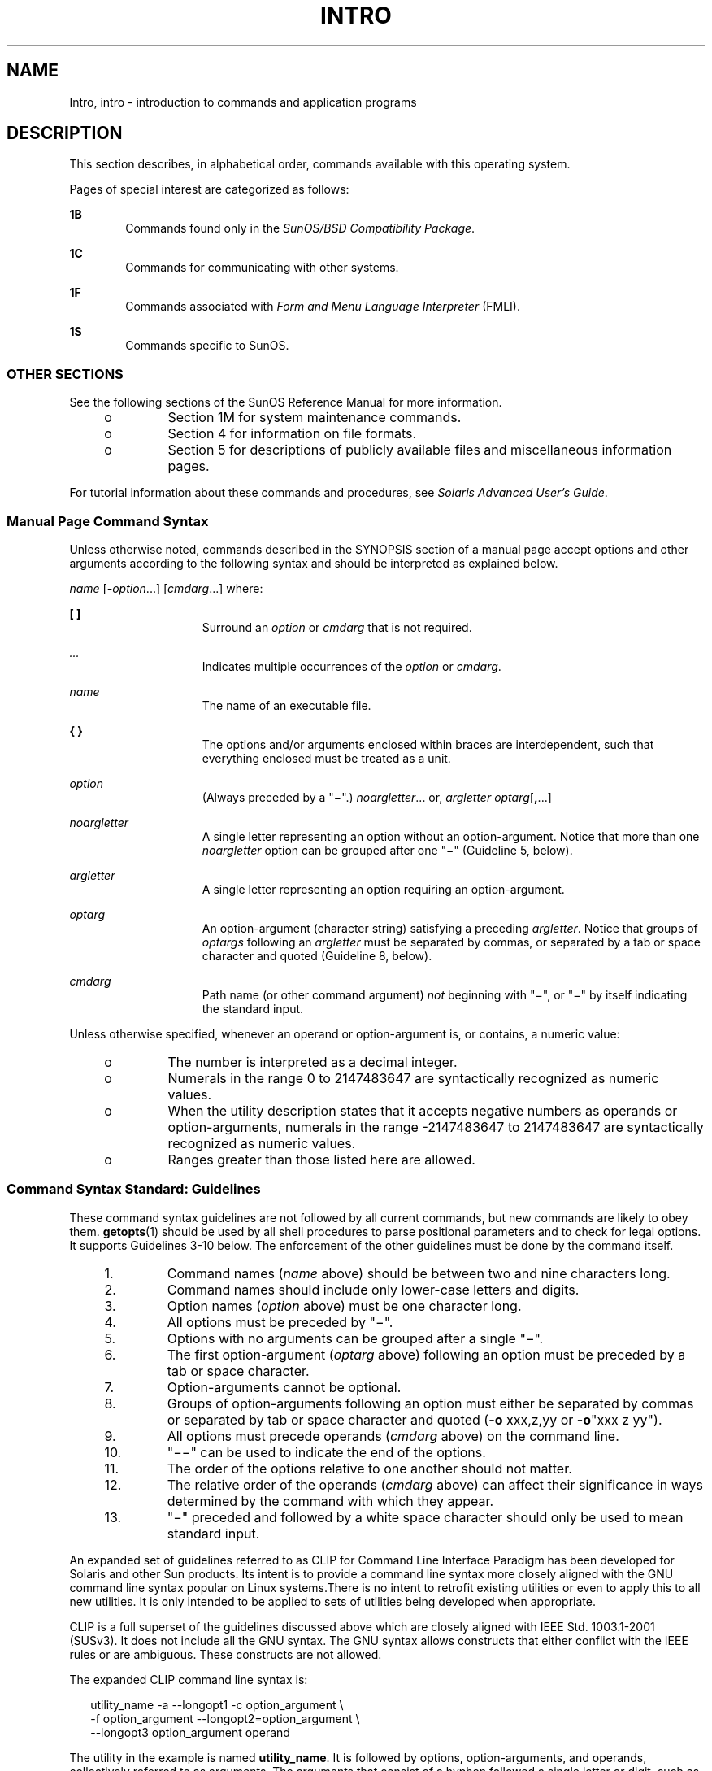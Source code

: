 '\" te
.\" Copyright 1989 AT&T
.\" Copyright (c) 2008, Sun Microsystems, Inc. All Rights Reserved
.\" The contents of this file are subject to the terms of the Common Development and Distribution License (the "License").  You may not use this file except in compliance with the License.
.\" You can obtain a copy of the license at usr/src/OPENSOLARIS.LICENSE or http://www.opensolaris.org/os/licensing.  See the License for the specific language governing permissions and limitations under the License.
.\" When distributing Covered Code, include this CDDL HEADER in each file and include the License file at usr/src/OPENSOLARIS.LICENSE.  If applicable, add the following below this CDDL HEADER, with the fields enclosed by brackets "[]" replaced with your own identifying information: Portions Copyright [yyyy] [name of copyright owner]
.TH INTRO 1 "Nov 18, 2008"
.SH NAME
Intro, intro \- introduction to commands and application programs
.SH DESCRIPTION
.sp
.LP
This section describes, in alphabetical order, commands available with this
operating system.
.sp
.LP
Pages of special interest are categorized as follows:
.sp
.ne 2
.na
\fB1B\fR
.ad
.RS 6n
Commands found only in the \fISunOS/BSD Compatibility Package\fR.
.RE

.sp
.ne 2
.na
\fB1C\fR
.ad
.RS 6n
Commands for communicating with other systems.
.RE

.sp
.ne 2
.na
\fB1F\fR
.ad
.RS 6n
Commands associated with \fIForm and Menu Language Interpreter\fR (FMLI).
.RE

.sp
.ne 2
.na
\fB1S\fR
.ad
.RS 6n
Commands specific to SunOS.
.RE

.SS "OTHER SECTIONS"
.sp
.LP
See the following sections of the SunOS Reference Manual for more information.
.RS +4
.TP
.ie t \(bu
.el o
Section 1M for system maintenance commands.
.RE
.RS +4
.TP
.ie t \(bu
.el o
Section 4 for information on file formats.
.RE
.RS +4
.TP
.ie t \(bu
.el o
Section 5 for descriptions of publicly available files and miscellaneous
information pages.
.RE
.sp
.LP
For tutorial information about these commands and procedures, see \fISolaris
Advanced User\&'s Guide\fR.
.SS "Manual Page Command Syntax"
.sp
.LP
Unless otherwise noted, commands described in the SYNOPSIS section of a manual
page accept options and other arguments according to the following syntax and
should be interpreted as explained below.
.sp
.LP
\fIname\fR [\fB-\fR\fIoption\fR...] [\fIcmdarg\fR...] where:
.sp
.ne 2
.na
\fB[ ]\fR
.ad
.RS 15n
Surround an \fIoption\fR or \fIcmdarg\fR that is not required.
.RE

.sp
.ne 2
.na
\fB\fI\&...\fR\fR
.ad
.RS 15n
Indicates multiple occurrences of the \fIoption\fR or \fIcmdarg\fR.
.RE

.sp
.ne 2
.na
\fB\fIname\fR\fR
.ad
.RS 15n
The name of an executable file.
.RE

.sp
.ne 2
.na
\fB{ }\fR
.ad
.RS 15n
The options and/or arguments enclosed within braces are interdependent, such
that everything enclosed must be treated as a unit.
.RE

.sp
.ne 2
.na
\fB\fIoption\fR\fR
.ad
.RS 15n
(Always preceded by a "\(mi".) \fInoargletter\fR... or, \fIargletter\fR
\fIoptarg\fR[\fB,\fR...]
.RE

.sp
.ne 2
.na
\fB\fInoargletter\fR\fR
.ad
.RS 15n
A single letter representing an option without an option-argument. Notice that
more than one \fInoargletter\fR option can be grouped after one "\(mi"
(Guideline 5, below).
.RE

.sp
.ne 2
.na
\fB\fIargletter\fR\fR
.ad
.RS 15n
A single letter representing an option requiring an option-argument.
.RE

.sp
.ne 2
.na
\fB\fIoptarg\fR\fR
.ad
.RS 15n
An option-argument (character string) satisfying a preceding \fIargletter\fR.
Notice that groups of \fIoptargs\fR following an \fIargletter\fR must be
separated by commas, or separated by a tab or space character and quoted
(Guideline 8, below).
.RE

.sp
.ne 2
.na
\fB\fIcmdarg\fR\fR
.ad
.RS 15n
Path name (or other command argument) \fInot\fR beginning with "\(mi", or
"\(mi" by itself indicating the standard input.
.RE

.sp
.LP
Unless otherwise specified, whenever an operand or option-argument is, or
contains, a numeric value:
.RS +4
.TP
.ie t \(bu
.el o
The number is interpreted as a decimal integer.
.RE
.RS +4
.TP
.ie t \(bu
.el o
Numerals in the range 0 to 2147483647 are syntactically recognized as numeric
values.
.RE
.RS +4
.TP
.ie t \(bu
.el o
When the utility description states that it accepts negative numbers as
operands or option-arguments, numerals in the range -2147483647 to 2147483647
are syntactically recognized as numeric values.
.RE
.RS +4
.TP
.ie t \(bu
.el o
Ranges greater than those listed here are allowed.
.RE
.SS "Command Syntax Standard: Guidelines"
.sp
.LP
These command syntax guidelines are not followed by all current commands, but
new commands are likely to obey them. \fBgetopts\fR(1) should be used by all
shell procedures to parse positional parameters and to check for legal options.
It supports Guidelines 3-10 below. The enforcement of the other guidelines must
be done by the command itself.
.RS +4
.TP
1.
Command names (\fIname\fR above) should be between two and nine characters
long.
.RE
.RS +4
.TP
2.
Command names should include only lower-case letters and digits.
.RE
.RS +4
.TP
3.
Option names (\fIoption\fR above) must be one character long.
.RE
.RS +4
.TP
4.
All options must be preceded by "\(mi".
.RE
.RS +4
.TP
5.
Options with no arguments can be grouped after a single "\(mi".
.RE
.RS +4
.TP
6.
The first option-argument (\fIoptarg\fR above) following an option must be
preceded by a tab or space character.
.RE
.RS +4
.TP
7.
Option-arguments cannot be optional.
.RE
.RS +4
.TP
8.
Groups of option-arguments following an option must either be separated by
commas or separated by tab or space character and quoted (\fB-o\fR xxx,z,yy or
\fB-o\fR"xxx z yy").
.RE
.RS +4
.TP
9.
All options must precede operands (\fIcmdarg\fR above) on the command line.
.RE
.RS +4
.TP
10.
"\(mi\|\(mi" can be used to indicate the end of the options.
.RE
.RS +4
.TP
11.
The order of the options relative to one another should not matter.
.RE
.RS +4
.TP
12.
The relative order of the operands (\fIcmdarg\fR above) can affect their
significance in ways determined by the command with which they appear.
.RE
.RS +4
.TP
13.
"\(mi" preceded and followed by a white space character should only be used
to mean standard input.
.RE
.sp
.LP
An expanded set of guidelines referred to as CLIP for Command Line Interface
Paradigm has been developed for Solaris and other Sun products. Its intent is
to provide a command line syntax more closely aligned with the GNU command line
syntax popular on Linux systems.There is no intent to retrofit existing
utilities or even to apply this to all new utilities. It is only intended to be
applied to sets of utilities being developed when appropriate.
.sp
.LP
CLIP is a full superset of the guidelines discussed above which are closely
aligned with IEEE Std. 1003.1-2001 (SUSv3). It does not include all the GNU
syntax. The GNU syntax allows constructs that either conflict with the IEEE
rules or are ambiguous. These constructs are not allowed.
.sp
.LP
The expanded CLIP command line syntax is:
.sp
.in +2
.nf
utility_name -a --longopt1 -c option_argument \e
   -f option_argument --longopt2=option_argument \e
   --longopt3 option_argument operand
.fi
.in -2
.sp

.sp
.LP
The utility in the example is named \fButility_name\fR. It is followed by
options, option-arguments, and operands, collectively referred to as arguments.
The arguments that consist of a hyphen followed a single letter or digit, such
as \fB-a\fR, are known as short-options \&. The arguments that consist of two
hyphens followed by a series of letters, digits and hyphens, such as
\fB--longopt1\fR, are known as long-options . Collectively, short-options and
long-options are referred to as options (or historically, flags ). Certain
options are followed by an option-argument, as shown with \fB-c\fR
option_argument . The arguments following the last options and option-arguments
are named operands. Once the first operand is encountered, all subsequent
arguments are interpreted to be operands.
.sp
.LP
Option-arguments are sometimes shown separated from their short-options by
BLANKSs, sometimes directly adjacent. This reflects the situation that in some
cases an option-argument is included within the same argument string as the
option; in most cases it is the next argument. This specification requires that
the option be a separate argument from its option-argument, but there are some
exceptions to ensure continued operation of historical applications:
.RS +4
.TP
.ie t \(bu
.el o
If the \fBSYNOPSIS\fR of a utility shows a SPACE between a short-option and
option-argument (as with \fB-c\fR option_argument in the example), the
application uses separate arguments for that option and its option-argument.
.RE
.RS +4
.TP
.ie t \(bu
.el o
If a SPACE is not shown (as with \fB-f\fR option_argument in the example), the
application expects an option and its option-argument directly adjacent in the
same argument string, without intervening BLANKs.
.RE
.RS +4
.TP
.ie t \(bu
.el o
Notwithstanding the preceding requirements, an application should accept
short-options and option-arguments as a single argument or as separate
arguments whether or not a SPACE is shown on the synopsis line.
.RE
.RS +4
.TP
.ie t \(bu
.el o
Long-options with option-arguments are always documented as using an equals
sign as the separator between the option name and the option-argument. If the
\fBOPTIONS\fR section of a utility shows an equals sign (\fB=\fR) between a
long-option and its option-argument (as with \fB--longopt2= option_argument\fR
in the example), a application shall also permit the use of separate arguments
for that option and its option-argument (as with \fB--longopt1
option_argument\fR in the example).
.RE
.sp
.LP
CLIP expands the guidelines discussed with the following additional guidelines:
.sp
.ne 2
.na
\fB14.\fR
.ad
.RS 7n
The form \fBcommand subcommand [options] [operands]\fR is appropriate for
grouping similar operations. Subcommand names should follow the same
conventions as command names as specified in guidelines 1 and 2.
.RE

.sp
.ne 2
.na
\fB15.\fR
.ad
.RS 7n
Long-options should be preceded by \fB--\fR and should include only
alphanumeric characters and hyphens from the portable character set. Option
names are typically one to three words long, with hyphens to separate words.
.RE

.sp
.ne 2
.na
\fB16.\fR
.ad
.RS 7n
\fB--name=argument\fR should be used to specify an option-argument for a
long-option. The form \fB--name argument\fR is also accepted.
.RE

.sp
.ne 2
.na
\fB17.\fR
.ad
.RS 7n
All utilities should support two standard long-options: \fB--version\fR (with
the short-option synonym \fB-V\fR ) and \fB--help\fR (with the short-option
synonym \fB-?\fR ). The short option synonyms for \fB--\fRversion can vary if
the preferred synonym is already in use (but a  synonym shall be provided).
Both of these options stop further argument processing when encountered and
after displaying the appropriate output, the utility successfully exits.
.RE

.sp
.ne 2
.na
\fB18.\fR
.ad
.RS 7n
Every short-option should have exactly one corresponding long-option and every
long-option should have exactly one corresponding short-option. Synonymous
options can be allowed in the interest of compatibility with historical
practice or community versions of equivalent utilities.
.RE

.sp
.ne 2
.na
\fB19.\fR
.ad
.RS 7n
The short-option name should get its name from the long-option name according
to these rules:
.RS +4
.TP
1.
Use the first letter of the long-option name for the short-option name.
.RE
.RS +4
.TP
2.
If the first letter conflicts with other short-option names, choose a
prominent consonant.
.RE
.RS +4
.TP
3.
If the first letter and the prominent consonant conflict with other
shortoption names, choose a prominent vowel.
.RE
.RS +4
.TP
4.
If none of the letters of the long-option name are usable, select an
arbitrary character.
.RE
.RE

.sp
.ne 2
.na
\fB20.\fR
.ad
.RS 7n
If a long-option name consists of a single character, it must use the same
character as the short-option name. Single character long-options should be
avoided. They are only allowed for the exceptionally rare case that a single
character is the most  descriptive name.
.RE

.sp
.ne 2
.na
\fB21.\fR
.ad
.RS 7n
The subcommand in the form described in guideline 1 of the additional CLIP
guidelines is generally required. In the case where it is omitted, the command
shall take no operands and only options which are defined to stop further
argument processing when encountered are allowed. Invoking a command of this
form without a subcommand and no arguments is an error. This guideline is
provided to allow the common forms command \fB--help\fR, command \fB-?\fR,
command \fB--version\fR, and command \fB-V\fR to be accepted in the
command-subcommand construct.
.RE

.sp
.LP
Several of these guidelines are only of interest to the authors of utilities.
They are provided here for the use of anyone wanting to author utilities
following this syntax.
.SH ATTRIBUTES
.sp
.LP
See \fBattributes\fR(5) for a discussion of the attributes listed in this
section.
.SH ACKNOWLEDGMENTS
.sp
.LP
Sun Microsystems, Inc. gratefully acknowledges The Open Group for permission to
reproduce portions of its copyrighted documentation. Original documentation
from The Open Group can be obtained online at
http://www.opengroup.org/bookstore/\&.
.sp
.LP
The Institute of Electrical and Electronics Engineers and The Open Group, have
given us permission to reprint portions of their documentation.
.sp
.LP
In the following statement, the phrase ``this text'' refers to portions of the
system documentation.
.sp
.LP
Portions of this text are reprinted and reproduced in electronic form in the
SunOS Reference Manual, from IEEE Std 1003.1, 2004 Edition, Standard for
Information Technology -- Portable Operating System Interface (POSIX), The Open
Group Base Specifications Issue 6, Copyright (C) 2001-2004 by the Institute of
Electrical and Electronics Engineers, Inc and The Open Group.  In the event of
any discrepancy between these versions and the original IEEE and The Open Group
Standard, the original IEEE and The Open Group Standard is the referee
document.  The original Standard can be obtained online at
http://www.opengroup.org/unix/online.html\&.
.sp
.LP
This notice shall appear on any product containing this material.
.SH SEE ALSO
.sp
.LP
\fBgetopts\fR(1), \fBwait\fR(1), \fBexit\fR(2), \fBgetopt\fR(3C),
\fBwait\fR(3UCB), \fBattributes\fR(5)
.SH DIAGNOSTICS
.sp
.LP
Upon termination, each command returns two bytes of status, one supplied by the
system and giving the cause for termination, and (in the case of "normal"
termination) one supplied by the program [see \fBwait\fR(3UCB) and
\fBexit\fR(2)]. The former byte is \fB0\fR for normal termination. The latter
byte is customarily \fB0\fR for successful execution and non-zero to indicate
troubles such as erroneous parameters, or bad or inaccessible data. It is
called variously "exit code", "exit status", or "return code", and is described
only where special conventions are involved.
.SH WARNINGS
.sp
.LP
Some commands produce unexpected results when processing files containing null
characters. These commands often treat text input lines as strings and
therefore become confused upon encountering a null character (the string
terminator) within a line.
